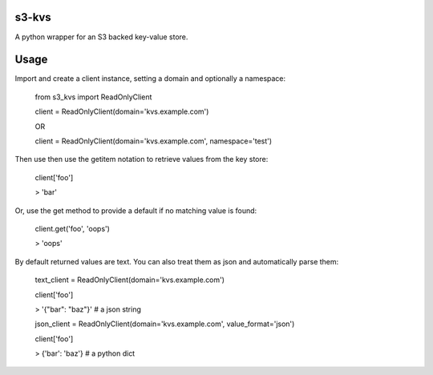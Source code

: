 s3-kvs
======

A python wrapper for an S3 backed key-value store.

Usage
=====

Import and create a client instance, setting a domain and optionally a namespace:


    from s3_kvs import ReadOnlyClient

    client = ReadOnlyClient(domain='kvs.example.com')

    OR

    client = ReadOnlyClient(domain='kvs.example.com', namespace='test')


Then use then use the getitem notation to retrieve values from the key store:

    client['foo']

    > 'bar'

Or, use the get method to provide a default if no matching value is found:

    client.get('foo', 'oops')

    > 'oops'

By default returned values are text. You can also treat them as json and automatically parse them:

    text_client = ReadOnlyClient(domain='kvs.example.com')

    client['foo']

    > '{"bar": "baz"}'  # a json string

    json_client = ReadOnlyClient(domain='kvs.example.com', value_format='json')

    client['foo']

    > {'bar': 'baz'}  # a python dict
